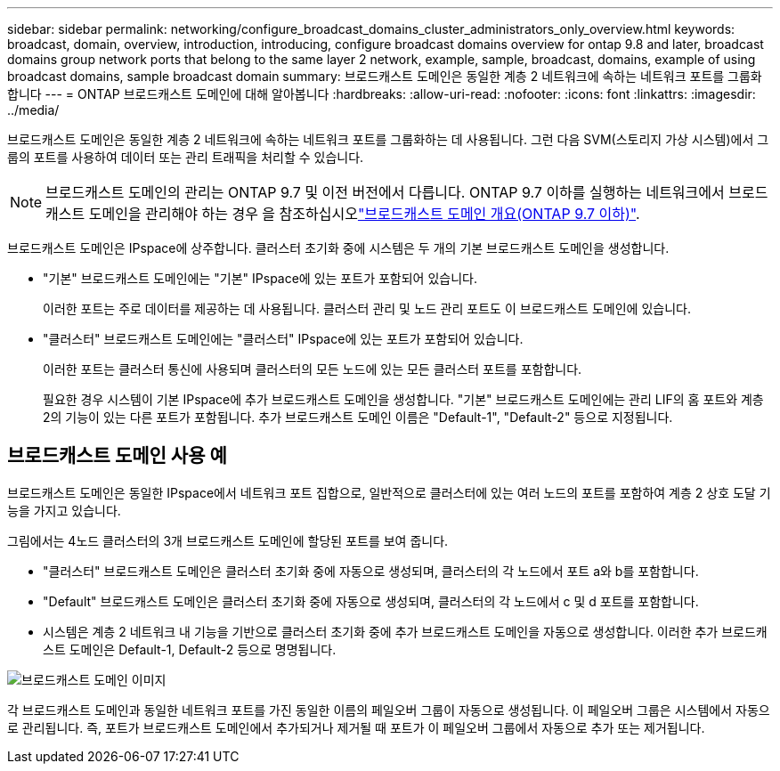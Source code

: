 ---
sidebar: sidebar 
permalink: networking/configure_broadcast_domains_cluster_administrators_only_overview.html 
keywords: broadcast, domain, overview, introduction, introducing, configure broadcast domains overview for ontap 9.8 and later, broadcast domains group network ports that belong to the same layer 2 network, example, sample, broadcast, domains, example of using broadcast domains, sample broadcast domain 
summary: 브로드캐스트 도메인은 동일한 계층 2 네트워크에 속하는 네트워크 포트를 그룹화합니다 
---
= ONTAP 브로드캐스트 도메인에 대해 알아봅니다
:hardbreaks:
:allow-uri-read: 
:nofooter: 
:icons: font
:linkattrs: 
:imagesdir: ../media/


[role="lead"]
브로드캐스트 도메인은 동일한 계층 2 네트워크에 속하는 네트워크 포트를 그룹화하는 데 사용됩니다. 그런 다음 SVM(스토리지 가상 시스템)에서 그룹의 포트를 사용하여 데이터 또는 관리 트래픽을 처리할 수 있습니다.


NOTE: 브로드캐스트 도메인의 관리는 ONTAP 9.7 및 이전 버전에서 다릅니다. ONTAP 9.7 이하를 실행하는 네트워크에서 브로드캐스트 도메인을 관리해야 하는 경우 을 참조하십시오link:https://docs.netapp.com/us-en/ontap-system-manager-classic/networking-bd/configure_broadcast_domains_97_overview.html["브로드캐스트 도메인 개요(ONTAP 9.7 이하)"^].

브로드캐스트 도메인은 IPspace에 상주합니다. 클러스터 초기화 중에 시스템은 두 개의 기본 브로드캐스트 도메인을 생성합니다.

* "기본" 브로드캐스트 도메인에는 "기본" IPspace에 있는 포트가 포함되어 있습니다.
+
이러한 포트는 주로 데이터를 제공하는 데 사용됩니다. 클러스터 관리 및 노드 관리 포트도 이 브로드캐스트 도메인에 있습니다.

* "클러스터" 브로드캐스트 도메인에는 "클러스터" IPspace에 있는 포트가 포함되어 있습니다.
+
이러한 포트는 클러스터 통신에 사용되며 클러스터의 모든 노드에 있는 모든 클러스터 포트를 포함합니다.

+
필요한 경우 시스템이 기본 IPspace에 추가 브로드캐스트 도메인을 생성합니다. "기본" 브로드캐스트 도메인에는 관리 LIF의 홈 포트와 계층 2의 기능이 있는 다른 포트가 포함됩니다. 추가 브로드캐스트 도메인 이름은 "Default-1", "Default-2" 등으로 지정됩니다.





== 브로드캐스트 도메인 사용 예

브로드캐스트 도메인은 동일한 IPspace에서 네트워크 포트 집합으로, 일반적으로 클러스터에 있는 여러 노드의 포트를 포함하여 계층 2 상호 도달 기능을 가지고 있습니다.

그림에서는 4노드 클러스터의 3개 브로드캐스트 도메인에 할당된 포트를 보여 줍니다.

* "클러스터" 브로드캐스트 도메인은 클러스터 초기화 중에 자동으로 생성되며, 클러스터의 각 노드에서 포트 a와 b를 포함합니다.
* "Default" 브로드캐스트 도메인은 클러스터 초기화 중에 자동으로 생성되며, 클러스터의 각 노드에서 c 및 d 포트를 포함합니다.
* 시스템은 계층 2 네트워크 내 기능을 기반으로 클러스터 초기화 중에 추가 브로드캐스트 도메인을 자동으로 생성합니다. 이러한 추가 브로드캐스트 도메인은 Default-1, Default-2 등으로 명명됩니다.


image:Broadcast_Domains.png["브로드캐스트 도메인 이미지"]

각 브로드캐스트 도메인과 동일한 네트워크 포트를 가진 동일한 이름의 페일오버 그룹이 자동으로 생성됩니다. 이 페일오버 그룹은 시스템에서 자동으로 관리됩니다. 즉, 포트가 브로드캐스트 도메인에서 추가되거나 제거될 때 포트가 이 페일오버 그룹에서 자동으로 추가 또는 제거됩니다.
